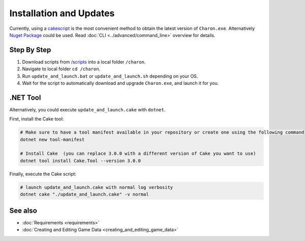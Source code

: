 Installation and Updates
========================

Currently, using a `cakescript <https://cakebuild.net/>`_ is the most convenient method to obtain the latest version of ``Charon.exe``.
Alternatively `Nuget Package <https://www.nuget.org/packages/GameDevWare.Charon>`_ could be used. Read :doc:`CLI <../advanced/command_line>` overview for details.

Step By Step
------------

1. Download scripts from `/scripts <https://github.com/gamedevware/charon/tree/main/scripts/>`_ into a local folder ``/charon``.
2. Navigate to local folder ``cd /charon``.
3. Run ``update_and_launch.bat`` or ``update_and_launch.sh`` depending on your OS.
4. Wait for the script to automatically download and upgrade ``Charon.exe``, and launch it for you.

.NET Tool
---------
Alternatively, you could execute ``update_and_launch.cake`` with ``dotnet``.

First, install the Cake tool:

.. code-block:: bash

    # Make sure to have a tool manifest available in your repository or create one using the following command
    dotnet new tool-manifest
  
    # Install Cake  (you can replace 3.0.0 with a different version of Cake you want to use)
    dotnet tool install Cake.Tool --version 3.0.0

Finally, execute the Cake script:

.. code-block:: bash

    # launch update_and_launch.cake with normal log verbosity
    dotnet cake "./update_and_launch.cake" -v normal

See also
--------

- :doc:`Requirements <requirements>`
- :doc:`Creating and Editing Game Data <creating_and_editing_game_data>`
